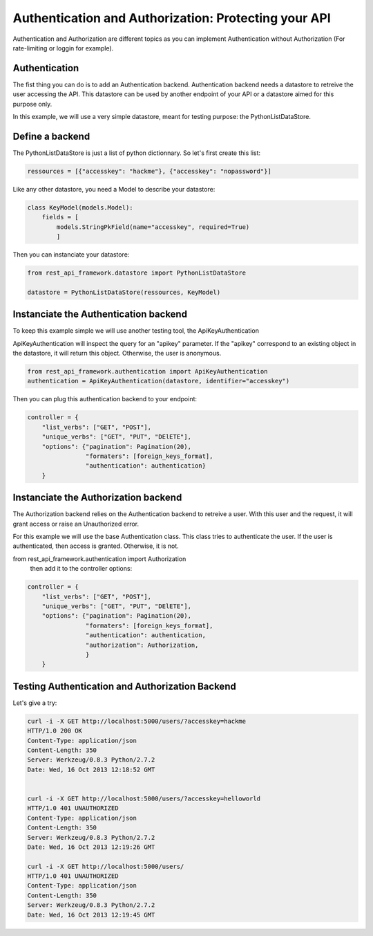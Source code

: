 Authentication and Authorization: Protecting your API
=====================================================

Authentication and Authorization are different topics as you can
implement Authentication without Authorization (For rate-limiting or
loggin for example).

Authentication
--------------

The fist thing you can do is to add an Authentication
backend. Authentication backend needs a datastore to retreive the user
accessing the API. This datastore can be used by another endpoint of
your API or a datastore aimed for this purpose only.

In this example, we will use a very simple datastore, meant for
testing purpose: the PythonListDataStore.

Define a backend
----------------

The PythonListDataStore is just a list of python dictionnary. So let's
first create this list:

.. code-block:: python

    ressources = [{"accesskey": "hackme"}, {"accesskey": "nopassword"}]

Like any other datastore, you need a Model to describe your datastore:

.. code-block:: python

    class KeyModel(models.Model):
        fields = [
            models.StringPkField(name="accesskey", required=True)
            ]

Then you can instanciate your datastore:

.. code-block:: python

    from rest_api_framework.datastore import PythonListDataStore

    datastore = PythonListDataStore(ressources, KeyModel)

Instanciate the Authentication backend
--------------------------------------

To keep this example simple we will use another testing tool, the
ApiKeyAuthentication

ApiKeyAuthentication will inspect the query for an "apikey"
parameter. If the "apikey" correspond to an existing object in the
datastore, it will return this object. Otherwise, the user is
anonymous.

.. code-block:: python

    from rest_api_framework.authentication import ApiKeyAuthentication
    authentication = ApiKeyAuthentication(datastore, identifier="accesskey")

Then you can plug this authentication backend to your endpoint:

.. code-block:: python

    controller = {
        "list_verbs": ["GET", "POST"],
        "unique_verbs": ["GET", "PUT", "DElETE"],
        "options": {"pagination": Pagination(20),
                    "formaters": [foreign_keys_format],
                    "authentication": authentication}
        }

Instanciate the Authorization backend
-------------------------------------

The Authorization backend relies on the Authentication backend to
retreive a user. With this user and the request, it will grant access
or raise an Unauthorized error.

For this example we will use the base Authentication class. This class
tries to authenticate the user. If the user is authenticated, then
access is granted. Otherwise, it is not.

from rest_api_framework.authentication import Authorization
 then add it to the controller options:

.. code-block:: python

    controller = {
        "list_verbs": ["GET", "POST"],
        "unique_verbs": ["GET", "PUT", "DElETE"],
        "options": {"pagination": Pagination(20),
                    "formaters": [foreign_keys_format],
                    "authentication": authentication,
                    "authorization": Authorization,
                    }
        }

Testing Authentication and Authorization Backend
------------------------------------------------

Let's give a try:

.. code-block:: python

    curl -i -X GET http://localhost:5000/users/?accesskey=hackme
    HTTP/1.0 200 OK
    Content-Type: application/json
    Content-Length: 350
    Server: Werkzeug/0.8.3 Python/2.7.2
    Date: Wed, 16 Oct 2013 12:18:52 GMT


    curl -i -X GET http://localhost:5000/users/?accesskey=helloworld
    HTTP/1.0 401 UNAUTHORIZED
    Content-Type: application/json
    Content-Length: 350
    Server: Werkzeug/0.8.3 Python/2.7.2
    Date: Wed, 16 Oct 2013 12:19:26 GMT

    curl -i -X GET http://localhost:5000/users/
    HTTP/1.0 401 UNAUTHORIZED
    Content-Type: application/json
    Content-Length: 350
    Server: Werkzeug/0.8.3 Python/2.7.2
    Date: Wed, 16 Oct 2013 12:19:45 GMT

